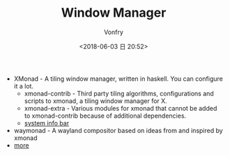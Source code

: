 #+TITLE: Window Manager
#+DATE: <2018-06-03 日 20:52>
#+AUTHOR: Vonfry

- XMonad - A tiling window manager, written in haskell. You can configure it a lot.
  - xmonad-contrib - Third party tiling algorithms, configurations and scripts to xmonad, a tiling window manager for X.
  - xmonad-extra - Various modules for xmonad that cannot be added to xmonad-contrib because of additional dependencies.
  - [[https://github.com/taffybar/taffybar][system info bar]]
- waymonad - A wayland compositor based on ideas from and inspired by xmonad
- [[https://www.slant.co/topics/390/~best-window-managers-for-linux][more]]
